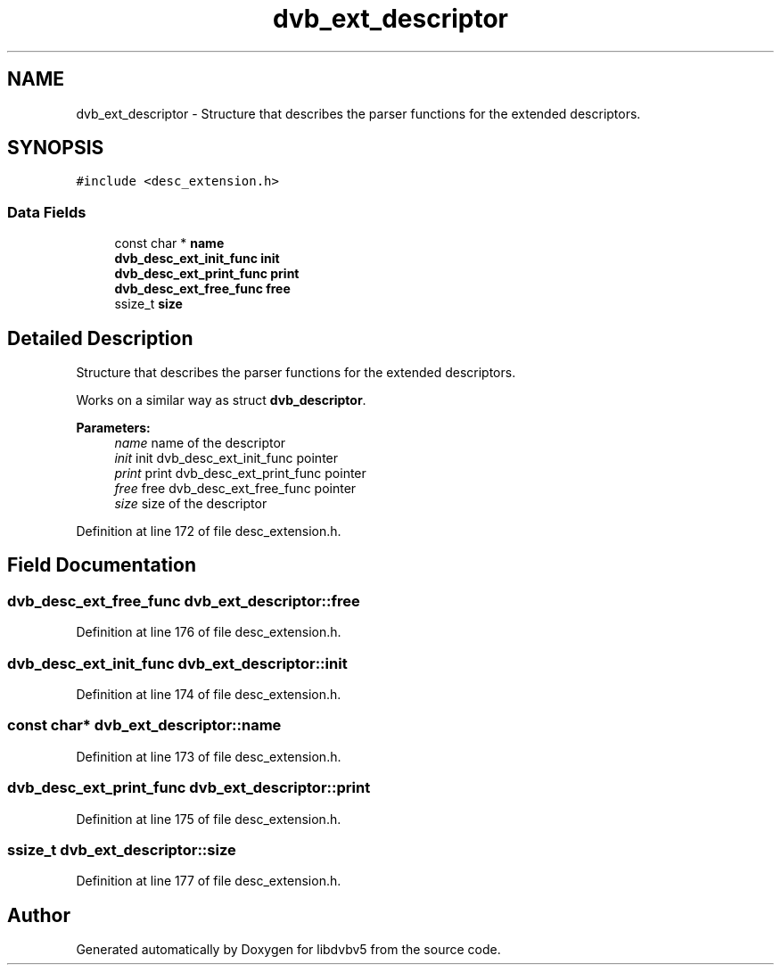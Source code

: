 .TH "dvb_ext_descriptor" 3 "Sun Jan 24 2016" "Version 1.10.0" "libdvbv5" \" -*- nroff -*-
.ad l
.nh
.SH NAME
dvb_ext_descriptor \- Structure that describes the parser functions for the extended descriptors\&.  

.SH SYNOPSIS
.br
.PP
.PP
\fC#include <desc_extension\&.h>\fP
.SS "Data Fields"

.in +1c
.ti -1c
.RI "const char * \fBname\fP"
.br
.ti -1c
.RI "\fBdvb_desc_ext_init_func\fP \fBinit\fP"
.br
.ti -1c
.RI "\fBdvb_desc_ext_print_func\fP \fBprint\fP"
.br
.ti -1c
.RI "\fBdvb_desc_ext_free_func\fP \fBfree\fP"
.br
.ti -1c
.RI "ssize_t \fBsize\fP"
.br
.in -1c
.SH "Detailed Description"
.PP 
Structure that describes the parser functions for the extended descriptors\&. 

Works on a similar way as struct \fBdvb_descriptor\fP\&.
.PP
\fBParameters:\fP
.RS 4
\fIname\fP name of the descriptor 
.br
\fIinit\fP init dvb_desc_ext_init_func pointer 
.br
\fIprint\fP print dvb_desc_ext_print_func pointer 
.br
\fIfree\fP free dvb_desc_ext_free_func pointer 
.br
\fIsize\fP size of the descriptor 
.RE
.PP

.PP
Definition at line 172 of file desc_extension\&.h\&.
.SH "Field Documentation"
.PP 
.SS "\fBdvb_desc_ext_free_func\fP dvb_ext_descriptor::free"

.PP
Definition at line 176 of file desc_extension\&.h\&.
.SS "\fBdvb_desc_ext_init_func\fP dvb_ext_descriptor::init"

.PP
Definition at line 174 of file desc_extension\&.h\&.
.SS "const char* dvb_ext_descriptor::name"

.PP
Definition at line 173 of file desc_extension\&.h\&.
.SS "\fBdvb_desc_ext_print_func\fP dvb_ext_descriptor::print"

.PP
Definition at line 175 of file desc_extension\&.h\&.
.SS "ssize_t dvb_ext_descriptor::size"

.PP
Definition at line 177 of file desc_extension\&.h\&.

.SH "Author"
.PP 
Generated automatically by Doxygen for libdvbv5 from the source code\&.
